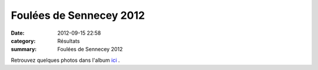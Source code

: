 Foulées de Sennecey 2012
========================

:date: 2012-09-15 22:58
:category: Résultats
:summary: Foulées de Sennecey 2012

Retrouvez quelques photos dans l'album `ici <http://acr.dijon.over-blog.com/album-2106250.html>`_ .
